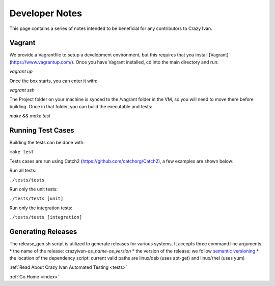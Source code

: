 .. _devnotes:

Developer Notes
===============

This page contains a series of notes intended to be beneficial for any contributors to Crazy Ivan.

Vagrant
-------
We provide a Vagrantfile to setup a development environment, but this requires that you install [Vagrant](https://www.vagrantup.com/).
Once you have Vagrant installed, cd into the main directory and run:

`vagrant up`

Once the box starts, you can enter it with:

`vagrant ssh`

The Project folder on your machine is synced to the /vagrant folder in the VM, so you will
need to move there before building.  Once in that folder, you can build the executable and tests:

`make && make test`

Running Test Cases
------------------
Building the tests can be done with:

``make test``

Tests cases are run using Catch2 (https://github.com/catchorg/Catch2), a few examples are shown below:

Run all tests:

``./tests/tests``

Run only the unit tests:

``./tests/tests [unit]``

Run only the integration tests:

``./tests/tests [integration]``

Generating Releases
-------------------

The release_gen.sh script is utilized to generate releases for various systems.
It accepts three command line arguments:
* the name of the release: crazyivan-*os_name*-*os_version*
* the version of the release: we follow `semantic versioning <http://semver.org/>`__
* the location of the dependency script: current valid paths are linux/deb (uses apt-get) and linux/rhel (uses yum)

:ref:`Read About Crazy Ivan Automated Testing <tests>`

:ref:`Go Home <index>`
